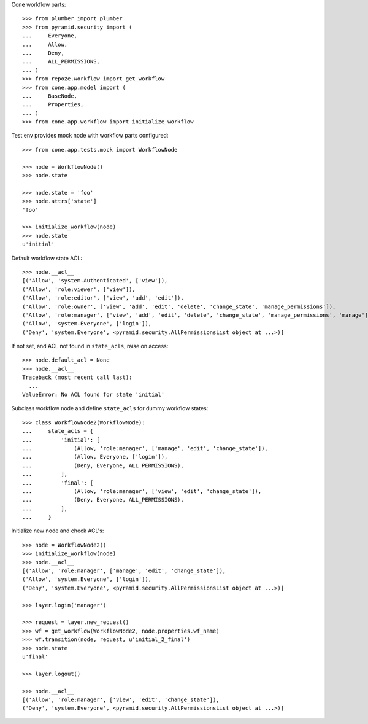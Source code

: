 Cone workflow parts::

    >>> from plumber import plumber
    >>> from pyramid.security import (
    ...     Everyone,
    ...     Allow,
    ...     Deny,
    ...     ALL_PERMISSIONS,
    ... )
    >>> from repoze.workflow import get_workflow
    >>> from cone.app.model import (
    ...     BaseNode,
    ...     Properties,
    ... )
    >>> from cone.app.workflow import initialize_workflow

Test env provides mock node with workflow parts configured::

    >>> from cone.app.tests.mock import WorkflowNode
    
    >>> node = WorkflowNode()
    >>> node.state
    
    >>> node.state = 'foo'
    >>> node.attrs['state']
    'foo'
    
    >>> initialize_workflow(node)
    >>> node.state
    u'initial'

Default workflow state ACL::

    >>> node.__acl__
    [('Allow', 'system.Authenticated', ['view']), 
    ('Allow', 'role:viewer', ['view']), 
    ('Allow', 'role:editor', ['view', 'add', 'edit']), 
    ('Allow', 'role:owner', ['view', 'add', 'edit', 'delete', 'change_state', 'manage_permissions']), 
    ('Allow', 'role:manager', ['view', 'add', 'edit', 'delete', 'change_state', 'manage_permissions', 'manage']), 
    ('Allow', 'system.Everyone', ['login']), 
    ('Deny', 'system.Everyone', <pyramid.security.AllPermissionsList object at ...>)]

If not set, and ACL not found in ``state_acls``, raise on access::

    >>> node.default_acl = None
    >>> node.__acl__
    Traceback (most recent call last):
      ...
    ValueError: No ACL found for state 'initial'

Subclass workflow node and define ``state_acls`` for dummy workflow states::

    >>> class WorkflowNode2(WorkflowNode):
    ...     state_acls = {
    ...         'initial': [
    ...             (Allow, 'role:manager', ['manage', 'edit', 'change_state']),
    ...             (Allow, Everyone, ['login']),
    ...             (Deny, Everyone, ALL_PERMISSIONS),
    ...         ],
    ...         'final': [
    ...             (Allow, 'role:manager', ['view', 'edit', 'change_state']),
    ...             (Deny, Everyone, ALL_PERMISSIONS),
    ...         ],
    ...     }

Initialize new node and check ACL's::

    >>> node = WorkflowNode2()
    >>> initialize_workflow(node)
    >>> node.__acl__
    [('Allow', 'role:manager', ['manage', 'edit', 'change_state']), 
    ('Allow', 'system.Everyone', ['login']), 
    ('Deny', 'system.Everyone', <pyramid.security.AllPermissionsList object at ...>)]
    
    >>> layer.login('manager')
    
    >>> request = layer.new_request()
    >>> wf = get_workflow(WorkflowNode2, node.properties.wf_name)
    >>> wf.transition(node, request, u'initial_2_final')
    >>> node.state
    u'final'
    
    >>> layer.logout()
    
    >>> node.__acl__
    [('Allow', 'role:manager', ['view', 'edit', 'change_state']), 
    ('Deny', 'system.Everyone', <pyramid.security.AllPermissionsList object at ...>)]
